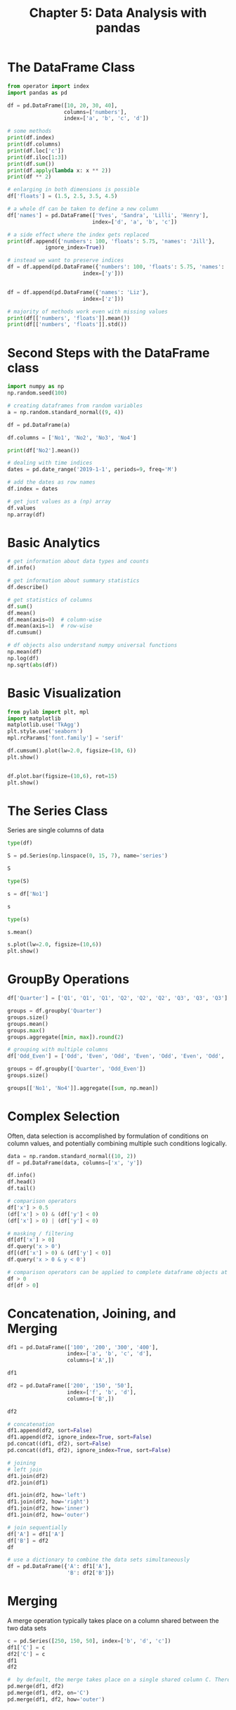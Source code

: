 #+TITLE: Chapter 5: Data Analysis with pandas

* The DataFrame Class

  #+begin_src python
from operator import index
import pandas as pd

df = pd.DataFrame([10, 20, 30, 40],
                  columns=['numbers'],
                  index=['a', 'b', 'c', 'd'])

# some methods
print(df.index)
print(df.columns)
print(df.loc['c'])
print(df.iloc[1:3])
print(df.sum())
print(df.apply(lambda x: x ** 2))
print(df ** 2)

# enlarging in both dimensions is possible
df['floats'] = (1.5, 2.5, 3.5, 4.5)

# a whole df can be taken to define a new column
df['names'] = pd.DataFrame(['Yves', 'Sandra', 'Lilli', 'Henry'],
                           index=['d', 'a', 'b', 'c'])

# a side effect where the index gets replaced
print(df.append({'numbers': 100, 'floats': 5.75, 'names': 'Jill'},
            ignore_index=True))

# instead we want to preserve indices
df = df.append(pd.DataFrame({'numbers': 100, 'floats': 5.75, 'names': 'Jil'},
                        index=['y']))


df = df.append(pd.DataFrame({'names': 'Liz'},
                        index=['z']))

# majority of methods work even with missing values
print(df[['numbers', 'floats']].mean())
print(df[['numbers', 'floats']].std())
  #+end_src

* Second Steps with the DataFrame class

  #+begin_src python
import numpy as np
np.random.seed(100)

# creating dataframes from random variables
a = np.random.standard_normal((9, 4))

df = pd.DataFrame(a)

df.columns = ['No1', 'No2', 'No3', 'No4']

print(df['No2'].mean())

# dealing with time indices
dates = pd.date_range('2019-1-1', periods=9, freq='M')

# add the dates as row names
df.index = dates

# get just values as a (np) array
df.values
np.array(df)
  #+end_src

* Basic Analytics

  #+begin_src python
# get information about data types and counts
df.info()

# get information about summary statistics
df.describe()

# get statistics of columns
df.sum()
df.mean()
df.mean(axis=0)  # column-wise
df.mean(axis=1)  # row-wise
df.cumsum()

# df objects also understand numpy universal functions
np.mean(df)
np.log(df)
np.sqrt(abs(df))
  #+end_src

* Basic Visualization

  #+begin_src python
from pylab import plt, mpl
import matplotlib
matplotlib.use('TkAgg')
plt.style.use('seaborn')
mpl.rcParams['font.family'] = 'serif'

df.cumsum().plot(lw=2.0, figsize=(10, 6))
plt.show()


df.plot.bar(figsize=(10,6), rot=15)
plt.show()
  #+end_src

* The Series Class

Series are single columns of data

#+begin_src python
type(df)

S = pd.Series(np.linspace(0, 15, 7), name='series')

S

type(S)

s = df['No1']

s

type(s)

s.mean()

s.plot(lw=2.0, figsize=(10,6))
plt.show()
#+end_src

* GroupBy Operations

  #+begin_src python
df['Quarter'] = ['Q1', 'Q1', 'Q1', 'Q2', 'Q2', 'Q2', 'Q3', 'Q3', 'Q3']

groups = df.groupby('Quarter')
groups.size()
groups.mean()
groups.max()
groups.aggregate([min, max]).round(2)

# grouping with multiple columns
df['Odd_Even'] = ['Odd', 'Even', 'Odd', 'Even', 'Odd', 'Even', 'Odd', 'Even', 'Odd']

groups = df.groupby(['Quarter', 'Odd_Even'])
groups.size()

groups[['No1', 'No4']].aggregate([sum, np.mean])
  #+end_src

* Complex Selection

Often, data selection is accomplished by formulation of conditions on column values, and potentially combining multiple such conditions logically.

#+begin_src python
data = np.random.standard_normal((10, 2))
df = pd.DataFrame(data, columns=['x', 'y'])

df.info()
df.head()
df.tail()

# comparison operators
df['x'] > 0.5
(df['x'] > 0) & (df['y'] < 0)
(df['x'] > 0) | (df['y'] < 0)

# masking / filtering
df[df['x'] > 0]
df.query('x > 0')
df[(df['x'] > 0) & (df['y'] < 0)]
df.query('x > 0 & y < 0')

# comparison operators can be applied to complete dataframe objects at once
df > 0
df[df > 0]
#+end_src

* Concatenation, Joining, and Merging

  #+begin_src python
df1 = pd.DataFrame(['100', '200', '300', '400'],
                   index=['a', 'b', 'c', 'd'],
                   columns=['A',])

df1

df2 = pd.DataFrame(['200', '150', '50'],
                   index=['f', 'b', 'd'],
                   columns=['B',])

df2

# concatenation
df1.append(df2, sort=False)
df1.append(df2, ignore_index=True, sort=False)
pd.concat((df1, df2), sort=False)
pd.concat((df1, df2), ignore_index=True, sort=False)

# joining
# left join
df1.join(df2)
df2.join(df1)

df1.join(df2, how='left')
df1.join(df2, how='right')
df1.join(df2, how='inner')
df1.join(df2, how='outer')

# join sequentially
df['A'] = df1['A']
df['B'] = df2
df

# use a dictionary to combine the data sets simultaneously
df = pd.DataFrame({'A': df1['A'],
                   'B': df2['B']})
  #+end_src

* Merging

A merge operation typically takes place on a column shared between the two data sets

#+begin_src python
c = pd.Series([250, 150, 50], index=['b', 'd', 'c'])
df1['C'] = c
df2['C'] = c
df1
df2

#  by default, the merge takes place on a single shared column C. There is also an outer merge
pd.merge(df1, df2)
pd.merge(df1, df2, on='C')
pd.merge(df1, df2, how='outer')
#+end_src
